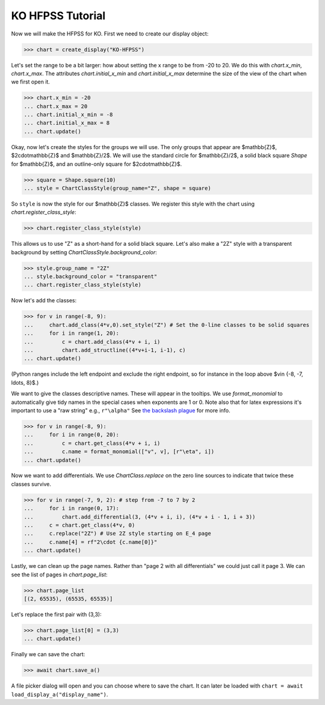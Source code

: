 KO HFPSS Tutorial
=================

Now we will make the HFPSS for KO. First we need to create our display object:

>>> chart = create_display("KO-HFPSS")

Let's set the range to be a bit larger: how about setting the x range to be from -20 to 20.
We do this with `chart.x_min`, `chart.x_max`. The attributes `chart.initial_x_min` and `chart.initial_x_max` determine
the size of the view of the chart when we first open it.

>>> chart.x_min = -20
... chart.x_max = 20
... chart.initial_x_min = -8
... chart.initial_x_max = 8
... chart.update()

Okay, now let's create the styles for the groups we will use. The only groups that appear are $\mathbb{Z}$, $2\cdot\mathbb{Z}$ and $\mathbb{Z}/2$.
We will use the standard circle for $\mathbb{Z}/2$, a solid black square `Shape` for $\mathbb{Z}$, and an outline-only square for $2\cdot\mathbb{Z}$.

>>> square = Shape.square(10)
... style = ChartClassStyle(group_name="Z", shape = square)

So ``style`` is now the style for our $\mathbb{Z}$ classes. We register this style with the chart using `chart.register_class_style`:

>>> chart.register_class_style(style)

This allows us to use "Z" as a short-hand for a solid black square. 
Let's also make a "2Z" style with a transparent background by setting `ChartClassStyle.background_color`:

>>> style.group_name = "2Z"
... style.background_color = "transparent"
... chart.register_class_style(style)

Now let's add the classes:

>>> for v in range(-8, 9):
...     chart.add_class(4*v,0).set_style("Z") # Set the 0-line classes to be solid squares
...     for i in range(1, 20):
...         c = chart.add_class(4*v + i, i)
...         chart.add_structline((4*v+i-1, i-1), c)
... chart.update()

(Python ranges include the left endpoint and exclude the right endpoint, so for instance in the loop above $v\in \{-8, -7, \ldots, 8\}$.)

We want to give the classes descriptive names. These will appear in the tooltips. We use 
`format_monomial` to automatically give tidy names in the special cases when exponents are 1 or 0.
Note also that for latex expressions it's important to use a "raw string" e.g., ``r"\alpha"``
See `the backslash plague <https://docs.python.org/3/howto/regex.html#the-backslash-plague>`_ for more info.

>>> for v in range(-8, 9):
...     for i in range(0, 20):
...         c = chart.get_class(4*v + i, i)
...         c.name = format_monomial(["v", v], [r"\eta", i])
... chart.update()

Now we want to add differentials. We use `ChartClass.replace` on the zero line sources to indicate
that twice these classes survive.

>>> for v in range(-7, 9, 2): # step from -7 to 7 by 2
...     for i in range(0, 17):
...         chart.add_differential(3, (4*v + i, i), (4*v + i - 1, i + 3))
...     c = chart.get_class(4*v, 0)
...     c.replace("2Z") # Use 2Z style starting on E_4 page
...     c.name[4] = rf"2\cdot {c.name[0]}"
... chart.update()

Lastly, we can clean up the page names. Rather than "page 2 with all differentials" we could just call it page 3.
We can see the list of pages in `chart.page_list`:

>>> chart.page_list
[(2, 65535), (65535, 65535)]

Let's replace the first pair with (3,3):

>>> chart.page_list[0] = (3,3)
... chart.update()

Finally we can save the chart:

>>> await chart.save_a()

A file picker dialog will open and you can choose where to save the chart. It can later be loaded with ``chart = await load_display_a("display_name")``.